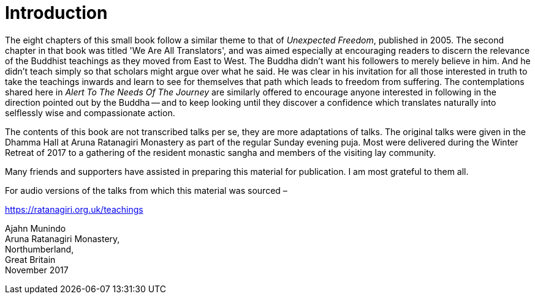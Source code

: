 = Introduction

The eight chapters of this small book follow a similar theme to that of
_Unexpected Freedom_, published in 2005. The second chapter in that book
was titled 'We Are All Translators', and was aimed especially at
encouraging readers to discern the relevance of the Buddhist teachings
as they moved from East to West. The Buddha didn't want his followers to
merely believe in him. And he didn't teach simply so that scholars might
argue over what he said. He was clear in his invitation for all those
interested in truth to take the teachings inwards and learn to see for
themselves that path which leads to freedom from suffering. The
contemplations shared here in _Alert To The Needs Of The Journey_ are
similarly offered to encourage anyone interested in following in the
direction pointed out by the Buddha -- and to keep looking until they
discover a confidence which translates naturally into selflessly wise
and compassionate action.

The contents of this book are not transcribed talks per se, they are
more adaptations of talks. The original talks were given in the Dhamma
Hall at Aruna Ratanagiri Monastery as part of the regular Sunday evening
puja. Most were delivered during the Winter Retreat of 2017 to a
gathering of the resident monastic sangha and members of the visiting
lay community.

Many friends and supporters have assisted in preparing this material for
publication. I am most grateful to them all.

For audio versions of the talks from which this material was sourced –

https://ratanagiri.org.uk/teachings

Ajahn Munindo +
Aruna Ratanagiri Monastery, +
Northumberland, +
Great Britain +
November 2017
